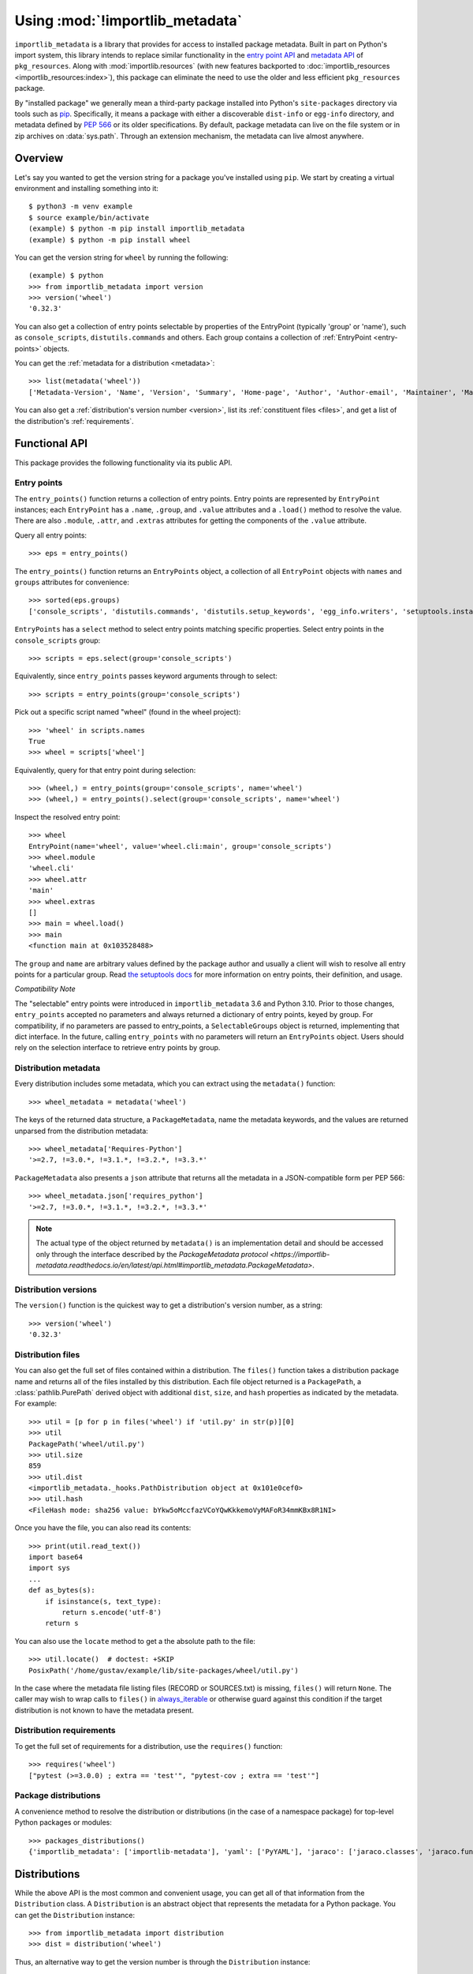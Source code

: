 .. _using:

=================================
 Using :mod:`!importlib_metadata`
=================================

``importlib_metadata`` is a library that provides for access to installed
package metadata.  Built in part on Python's import system, this library
intends to replace similar functionality in the `entry point
API`_ and `metadata API`_ of ``pkg_resources``.  Along with
:mod:`importlib.resources` (with new features backported to
:doc:`importlib_resources <importlib_resources:index>`),
this package can eliminate the need to use the older
and less efficient
``pkg_resources`` package.

By "installed package" we generally mean a third-party package installed into
Python's ``site-packages`` directory via tools such as `pip
<https://pypi.org/project/pip/>`_.  Specifically,
it means a package with either a discoverable ``dist-info`` or ``egg-info``
directory, and metadata defined by :pep:`566` or its older specifications.
By default, package metadata can live on the file system or in zip archives on
:data:`sys.path`.  Through an extension mechanism, the metadata can live almost
anywhere.


.. seealso::

   https://importlib-metadata.readthedocs.io/
      The documentation for ``importlib_metadata``, which supplies a
      backport of ``importlib.metadata``.


Overview
========

Let's say you wanted to get the version string for a package you've installed
using ``pip``.  We start by creating a virtual environment and installing
something into it::

    $ python3 -m venv example
    $ source example/bin/activate
    (example) $ python -m pip install importlib_metadata
    (example) $ python -m pip install wheel

You can get the version string for ``wheel`` by running the following::

    (example) $ python
    >>> from importlib_metadata import version
    >>> version('wheel')
    '0.32.3'

You can also get a collection of entry points selectable by properties of the EntryPoint (typically 'group' or 'name'), such as
``console_scripts``, ``distutils.commands`` and others.  Each group contains a
collection of :ref:`EntryPoint <entry-points>` objects.

You can get the :ref:`metadata for a distribution <metadata>`::

    >>> list(metadata('wheel'))
    ['Metadata-Version', 'Name', 'Version', 'Summary', 'Home-page', 'Author', 'Author-email', 'Maintainer', 'Maintainer-email', 'License', 'Project-URL', 'Project-URL', 'Project-URL', 'Keywords', 'Platform', 'Classifier', 'Classifier', 'Classifier', 'Classifier', 'Classifier', 'Classifier', 'Classifier', 'Classifier', 'Classifier', 'Classifier', 'Classifier', 'Classifier', 'Requires-Python', 'Provides-Extra', 'Requires-Dist', 'Requires-Dist']

You can also get a :ref:`distribution's version number <version>`, list its
:ref:`constituent files <files>`, and get a list of the distribution's
:ref:`requirements`.


Functional API
==============

This package provides the following functionality via its public API.


.. _entry-points:

Entry points
------------

The ``entry_points()`` function returns a collection of entry points.
Entry points are represented by ``EntryPoint`` instances;
each ``EntryPoint`` has a ``.name``, ``.group``, and ``.value`` attributes and
a ``.load()`` method to resolve the value.  There are also ``.module``,
``.attr``, and ``.extras`` attributes for getting the components of the
``.value`` attribute.

Query all entry points::

    >>> eps = entry_points()

The ``entry_points()`` function returns an ``EntryPoints`` object,
a collection of all ``EntryPoint`` objects with ``names`` and ``groups``
attributes for convenience::

    >>> sorted(eps.groups)
    ['console_scripts', 'distutils.commands', 'distutils.setup_keywords', 'egg_info.writers', 'setuptools.installation']

``EntryPoints`` has a ``select`` method to select entry points
matching specific properties. Select entry points in the
``console_scripts`` group::

    >>> scripts = eps.select(group='console_scripts')

Equivalently, since ``entry_points`` passes keyword arguments
through to select::

    >>> scripts = entry_points(group='console_scripts')

Pick out a specific script named "wheel" (found in the wheel project)::

    >>> 'wheel' in scripts.names
    True
    >>> wheel = scripts['wheel']

Equivalently, query for that entry point during selection::

    >>> (wheel,) = entry_points(group='console_scripts', name='wheel')
    >>> (wheel,) = entry_points().select(group='console_scripts', name='wheel')

Inspect the resolved entry point::

    >>> wheel
    EntryPoint(name='wheel', value='wheel.cli:main', group='console_scripts')
    >>> wheel.module
    'wheel.cli'
    >>> wheel.attr
    'main'
    >>> wheel.extras
    []
    >>> main = wheel.load()
    >>> main
    <function main at 0x103528488>

The ``group`` and ``name`` are arbitrary values defined by the package author
and usually a client will wish to resolve all entry points for a particular
group.  Read `the setuptools docs
<https://setuptools.readthedocs.io/en/latest/setuptools.html#dynamic-discovery-of-services-and-plugins>`_
for more information on entry points, their definition, and usage.

*Compatibility Note*

The "selectable" entry points were introduced in ``importlib_metadata``
3.6 and Python 3.10. Prior to those changes, ``entry_points`` accepted
no parameters and always returned a dictionary of entry points, keyed
by group. For compatibility, if no parameters are passed to entry_points,
a ``SelectableGroups`` object is returned, implementing that dict
interface. In the future, calling ``entry_points`` with no parameters
will return an ``EntryPoints`` object. Users should rely on the selection
interface to retrieve entry points by group.


.. _metadata:

Distribution metadata
---------------------

Every distribution includes some metadata, which you can extract using the
``metadata()`` function::

    >>> wheel_metadata = metadata('wheel')

The keys of the returned data structure, a ``PackageMetadata``,
name the metadata keywords, and
the values are returned unparsed from the distribution metadata::

    >>> wheel_metadata['Requires-Python']
    '>=2.7, !=3.0.*, !=3.1.*, !=3.2.*, !=3.3.*'

``PackageMetadata`` also presents a ``json`` attribute that returns
all the metadata in a JSON-compatible form per PEP 566::

    >>> wheel_metadata.json['requires_python']
    '>=2.7, !=3.0.*, !=3.1.*, !=3.2.*, !=3.3.*'

.. note::

    The actual type of the object returned by ``metadata()`` is an
    implementation detail and should be accessed only through the interface
    described by the
    `PackageMetadata protocol <https://importlib-metadata.readthedocs.io/en/latest/api.html#importlib_metadata.PackageMetadata>`.


.. _version:

Distribution versions
---------------------

The ``version()`` function is the quickest way to get a distribution's version
number, as a string::

    >>> version('wheel')
    '0.32.3'


.. _files:

Distribution files
------------------

You can also get the full set of files contained within a distribution.  The
``files()`` function takes a distribution package name and returns all of the
files installed by this distribution.  Each file object returned is a
``PackagePath``, a :class:`pathlib.PurePath` derived object with additional ``dist``,
``size``, and ``hash`` properties as indicated by the metadata.  For example::

    >>> util = [p for p in files('wheel') if 'util.py' in str(p)][0]
    >>> util
    PackagePath('wheel/util.py')
    >>> util.size
    859
    >>> util.dist
    <importlib_metadata._hooks.PathDistribution object at 0x101e0cef0>
    >>> util.hash
    <FileHash mode: sha256 value: bYkw5oMccfazVCoYQwKkkemoVyMAFoR34mmKBx8R1NI>

Once you have the file, you can also read its contents::

    >>> print(util.read_text())
    import base64
    import sys
    ...
    def as_bytes(s):
        if isinstance(s, text_type):
            return s.encode('utf-8')
        return s

You can also use the ``locate`` method to get a the absolute path to the
file::

    >>> util.locate()  # doctest: +SKIP
    PosixPath('/home/gustav/example/lib/site-packages/wheel/util.py')

In the case where the metadata file listing files
(RECORD or SOURCES.txt) is missing, ``files()`` will
return ``None``. The caller may wish to wrap calls to
``files()`` in `always_iterable
<https://more-itertools.readthedocs.io/en/stable/api.html#more_itertools.always_iterable>`_
or otherwise guard against this condition if the target
distribution is not known to have the metadata present.

.. _requirements:

Distribution requirements
-------------------------

To get the full set of requirements for a distribution, use the ``requires()``
function::

    >>> requires('wheel')
    ["pytest (>=3.0.0) ; extra == 'test'", "pytest-cov ; extra == 'test'"]


Package distributions
---------------------

A convenience method to resolve the distribution or
distributions (in the case of a namespace package) for top-level
Python packages or modules::

    >>> packages_distributions()
    {'importlib_metadata': ['importlib-metadata'], 'yaml': ['PyYAML'], 'jaraco': ['jaraco.classes', 'jaraco.functools'], ...}

.. _distributions:

Distributions
=============

While the above API is the most common and convenient usage, you can get all
of that information from the ``Distribution`` class.  A ``Distribution`` is an
abstract object that represents the metadata for a Python package.  You can
get the ``Distribution`` instance::

    >>> from importlib_metadata import distribution
    >>> dist = distribution('wheel')

Thus, an alternative way to get the version number is through the
``Distribution`` instance::

    >>> dist.version
    '0.32.3'

There are all kinds of additional metadata available on the ``Distribution``
instance::

    >>> dist.metadata['Requires-Python']
    '>=2.7, !=3.0.*, !=3.1.*, !=3.2.*, !=3.3.*'
    >>> dist.metadata['License']
    'MIT'

The full set of available metadata is not described here.  See :pep:`566`
for additional details.


Distribution Discovery
======================

By default, this package provides built-in support for discovery of metadata for file system and zip file packages. This metadata finder search defaults to ``sys.path``, but varies slightly in how it interprets those values from how other import machinery does. In particular:

- ``importlib_metadata`` does not honor :class:`bytes` objects on ``sys.path``.
- ``importlib_metadata`` will incidentally honor :py:class:`pathlib.Path` objects on ``sys.path`` even though such values will be ignored for imports.


Extending the search algorithm
==============================

Because package metadata is not available through :data:`sys.path` searches, or
package loaders directly, the metadata for a package is found through import
system `finders`_.  To find a distribution package's metadata,
``importlib.metadata`` queries the list of :term:`meta path finders <meta path finder>` on
:data:`sys.meta_path`.

By default ``importlib_metadata`` installs a finder for distribution packages
found on the file system.  This finder doesn't actually find any *packages*,
but it can find the packages' metadata.

The abstract class :py:class:`importlib.abc.MetaPathFinder` defines the
interface expected of finders by Python's import system.
``importlib_metadata`` extends this protocol by looking for an optional
``find_distributions`` callable on the finders from
:data:`sys.meta_path` and presents this extended interface as the
``DistributionFinder`` abstract base class, which defines this abstract
method::

    @abc.abstractmethod
    def find_distributions(context=DistributionFinder.Context()):
        """Return an iterable of all Distribution instances capable of
        loading the metadata for packages for the indicated ``context``.
        """

The ``DistributionFinder.Context`` object provides ``.path`` and ``.name``
properties indicating the path to search and name to match and may
supply other relevant context.

What this means in practice is that to support finding distribution package
metadata in locations other than the file system, subclass
``Distribution`` and implement the abstract methods. Then from
a custom finder, return instances of this derived ``Distribution`` in the
``find_distributions()`` method.


.. _`entry point API`: https://setuptools.readthedocs.io/en/latest/pkg_resources.html#entry-points
.. _`metadata API`: https://setuptools.readthedocs.io/en/latest/pkg_resources.html#metadata-api
.. _`finders`: https://docs.python.org/3/reference/import.html#finders-and-loaders
